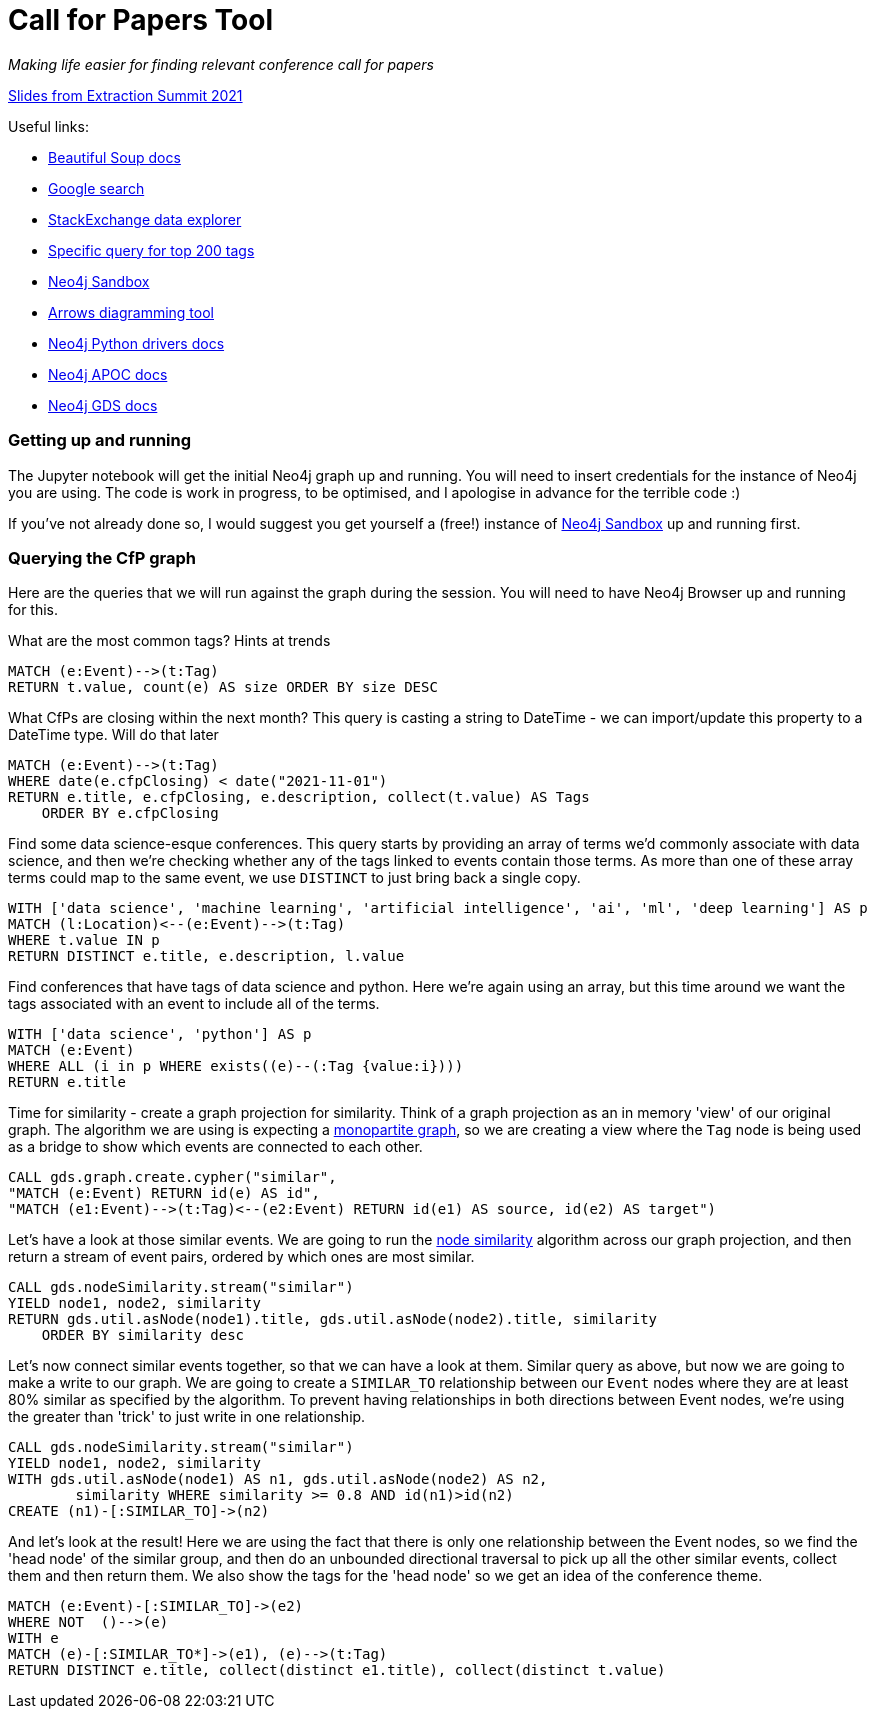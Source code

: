 = Call for Papers Tool

_Making life easier for finding relevant conference call for papers_

link:docs/es2021slides.pdf[Slides from Extraction Summit 2021^]

Useful links:

* https://www.crummy.com/software/BeautifulSoup/bs4/doc/[Beautiful Soup docs^]
* https://pypi.org/project/googlesearch-python/[Google search^]
* https://data.stackexchange.com/stackoverflow/query/new[StackExchange data explorer^]
* https://data.stackexchange.com/stackoverflow/revision/1460801/1793126/top-tags-and-associated-synonyms[Specific query for top 200 tags^]
* https://dev.neo4j.com/try[Neo4j Sandbox^]
* https://arrows.app[Arrows diagramming tool^]
* https://neo4j.com/docs/api/python-driver/current/[Neo4j Python drivers docs^]
* https://neo4j.com/labs/apoc/4.1/[Neo4j APOC docs^]
* https://neo4j.com/docs/graph-data-science/current/[Neo4j GDS docs^]

=== Getting up and running
The Jupyter notebook will get the initial Neo4j graph up and running. You will need to insert credentials for the instance of Neo4j you are using. The code is work in progress, to be optimised, and I apologise in advance for the terrible code :)

If you've not already done so, I would suggest you get yourself a (free!) instance of https://dev.neo4j.com/try[Neo4j Sandbox^] up and running first.

=== Querying the CfP graph
Here are the queries that we will run against the graph during the session. You will need to have Neo4j Browser up and running for this.

What are the most common tags? Hints at trends

====
[source,cypher]
MATCH (e:Event)-->(t:Tag)
RETURN t.value, count(e) AS size ORDER BY size DESC
====

What CfPs are closing within the next month? This query is casting a string to DateTime - we can import/update this property to a DateTime type. Will do that later

====
[source,cypher]
MATCH (e:Event)-->(t:Tag) 
WHERE date(e.cfpClosing) < date("2021-11-01")
RETURN e.title, e.cfpClosing, e.description, collect(t.value) AS Tags 
    ORDER BY e.cfpClosing
====

Find some data science-esque conferences. This query starts by providing an array of terms we'd commonly associate with data science, and then we're checking whether any of the tags linked to events contain those terms. As more than one of these array terms could map to the same event, we use `DISTINCT` to just bring back a single copy.

====
[source,cypher]
WITH ['data science', 'machine learning', 'artificial intelligence', 'ai', 'ml', 'deep learning'] AS p 
MATCH (l:Location)<--(e:Event)-->(t:Tag)
WHERE t.value IN p
RETURN DISTINCT e.title, e.description, l.value
====

Find conferences that have tags of data science and python. Here we're again using an array, but this time around we want the tags associated with an event to include all of the terms.

====
[source,cypher]
WITH ['data science', 'python'] AS p
MATCH (e:Event)
WHERE ALL (i in p WHERE exists((e)--(:Tag {value:i})))
RETURN e.title
====

Time for similarity - create a graph projection for similarity. Think of a graph projection as an in memory 'view' of our original graph. The algorithm we are using is expecting a https://neo4j.com/graphacademy/training-iga-40/02-iga-40-overview-of-graph-algorithms/#_monopartite_versus_multipartite_graphs[monopartite graph^], so we are creating a view where the `Tag` node is being used as a bridge to show which events are connected to each other.

====
[source,cypher]
CALL gds.graph.create.cypher("similar", 
"MATCH (e:Event) RETURN id(e) AS id",
"MATCH (e1:Event)-->(t:Tag)<--(e2:Event) RETURN id(e1) AS source, id(e2) AS target")
====

Let's have a look at those similar events. We are going to run the https://neo4j.com/docs/graph-data-science/current/algorithms/node-similarity/[node similarity^] algorithm across our graph projection, and then return a stream of event pairs, ordered by which ones are most similar.

====
[source,cypher]
CALL gds.nodeSimilarity.stream("similar")
YIELD node1, node2, similarity
RETURN gds.util.asNode(node1).title, gds.util.asNode(node2).title, similarity 
    ORDER BY similarity desc
====

Let's now connect similar events together, so that we can have a look at them. Similar query as above, but now we are going to make a write to our graph. We are going to create a `SIMILAR_TO` relationship between our `Event` nodes where they are at least 80% similar as specified by the algorithm. To prevent having relationships in both directions between Event nodes, we're using the greater than 'trick' to just write in one relationship.

====
[source,cypher]
CALL gds.nodeSimilarity.stream("similar")
YIELD node1, node2, similarity
WITH gds.util.asNode(node1) AS n1, gds.util.asNode(node2) AS n2, 
	similarity WHERE similarity >= 0.8 AND id(n1)>id(n2)
CREATE (n1)-[:SIMILAR_TO]->(n2)
====

And let's look at the result! Here we are using the fact that there is only one relationship between the Event nodes, so we find the 'head node' of the similar group, and then do an unbounded directional traversal to pick up all the other similar events, collect them and then return them. We also show the tags for the 'head node' so we get an idea of the conference theme.

====
[source,cypher]
MATCH (e:Event)-[:SIMILAR_TO]->(e2)
WHERE NOT  ()-->(e)
WITH e
MATCH (e)-[:SIMILAR_TO*]->(e1), (e)-->(t:Tag)
RETURN DISTINCT e.title, collect(distinct e1.title), collect(distinct t.value)
====

